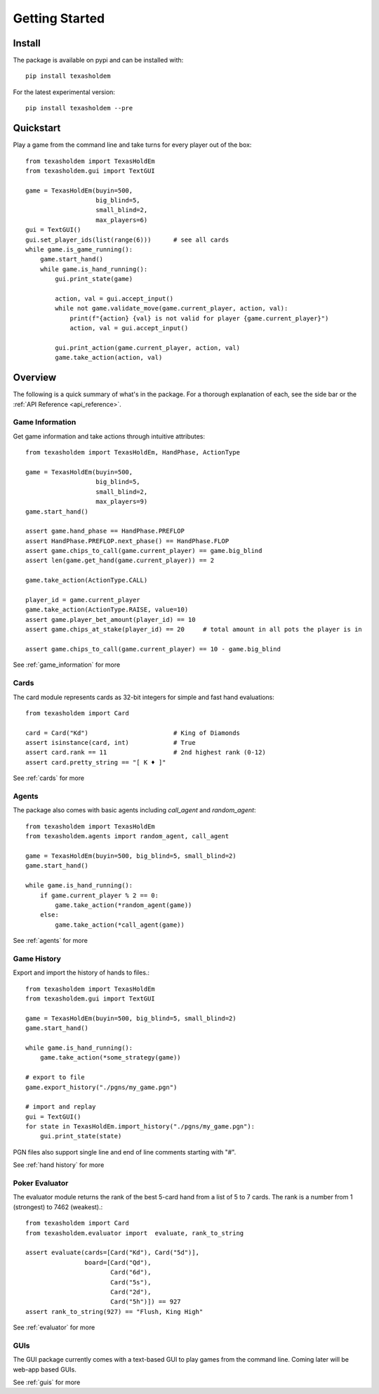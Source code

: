 .. _getting_started:

Getting Started
===================

Install
--------
The package is available on pypi and can be installed with::

    pip install texasholdem

For the latest experimental version::

    pip install texasholdem --pre

Quickstart
-----------------
Play a game from the command line and take turns for every player out of the box::

    from texasholdem import TexasHoldEm
    from texasholdem.gui import TextGUI

    game = TexasHoldEm(buyin=500,
                       big_blind=5,
                       small_blind=2,
                       max_players=6)
    gui = TextGUI()
    gui.set_player_ids(list(range(6)))      # see all cards
    while game.is_game_running():
        game.start_hand()
        while game.is_hand_running():
            gui.print_state(game)

            action, val = gui.accept_input()
            while not game.validate_move(game.current_player, action, val):
                print(f"{action} {val} is not valid for player {game.current_player}")
                action, val = gui.accept_input()

            gui.print_action(game.current_player, action, val)
            game.take_action(action, val)

Overview
----------
The following is a quick summary of what's in the package. For a thorough explanation of each, see the side bar
or the :ref:`API Reference <api_reference>`.

Game Information
^^^^^^^^^^^^^^^^^^
Get game information and take actions through intuitive attributes::

    from texasholdem import TexasHoldEm, HandPhase, ActionType

    game = TexasHoldEm(buyin=500,
                       big_blind=5,
                       small_blind=2,
                       max_players=9)
    game.start_hand()

    assert game.hand_phase == HandPhase.PREFLOP
    assert HandPhase.PREFLOP.next_phase() == HandPhase.FLOP
    assert game.chips_to_call(game.current_player) == game.big_blind
    assert len(game.get_hand(game.current_player)) == 2

    game.take_action(ActionType.CALL)

    player_id = game.current_player
    game.take_action(ActionType.RAISE, value=10)
    assert game.player_bet_amount(player_id) == 10
    assert game.chips_at_stake(player_id) == 20     # total amount in all pots the player is in

    assert game.chips_to_call(game.current_player) == 10 - game.big_blind

See :ref:`game_information` for more

Cards
^^^^^^^^^^^^^^^^^^
The card module represents cards as 32-bit integers for simple and fast hand
evaluations::

    from texasholdem import Card

    card = Card("Kd")                       # King of Diamonds
    assert isinstance(card, int)            # True
    assert card.rank == 11                  # 2nd highest rank (0-12)
    assert card.pretty_string == "[ K ♦ ]"

See :ref:`cards` for more

Agents
^^^^^^^^^^^^^^^^^^
The package also comes with basic agents including `call_agent` and `random_agent`::

    from texasholdem import TexasHoldEm
    from texasholdem.agents import random_agent, call_agent

    game = TexasHoldEm(buyin=500, big_blind=5, small_blind=2)
    game.start_hand()

    while game.is_hand_running():
        if game.current_player % 2 == 0:
            game.take_action(*random_agent(game))
        else:
            game.take_action(*call_agent(game))

See :ref:`agents` for more

Game History
^^^^^^^^^^^^^^^^^^
Export and import the history of hands to files.::

    from texasholdem import TexasHoldEm
    from texasholdem.gui import TextGUI

    game = TexasHoldEm(buyin=500, big_blind=5, small_blind=2)
    game.start_hand()

    while game.is_hand_running():
        game.take_action(*some_strategy(game))

    # export to file
    game.export_history("./pgns/my_game.pgn")

    # import and replay
    gui = TextGUI()
    for state in TexasHoldEm.import_history("./pgns/my_game.pgn"):
        gui.print_state(state)

PGN files also support single line and end of line comments starting with "#".

See :ref:`hand history` for more

Poker Evaluator
^^^^^^^^^^^^^^^^^^
The evaluator module returns the rank of the best 5-card hand from a list of 5 to 7 cards.
The rank is a number from 1 (strongest) to 7462 (weakest).::

    from texasholdem import Card
    from texasholdem.evaluator import  evaluate, rank_to_string

    assert evaluate(cards=[Card("Kd"), Card("5d")],
                    board=[Card("Qd"),
                           Card("6d"),
                           Card("5s"),
                           Card("2d"),
                           Card("5h")]) == 927
    assert rank_to_string(927) == "Flush, King High"

See :ref:`evaluator` for more

GUIs
^^^^^^^^^
The GUI package currently comes with a text-based GUI to play games from the command line. Coming later
will be web-app based GUIs.

See :ref:`guis` for more
